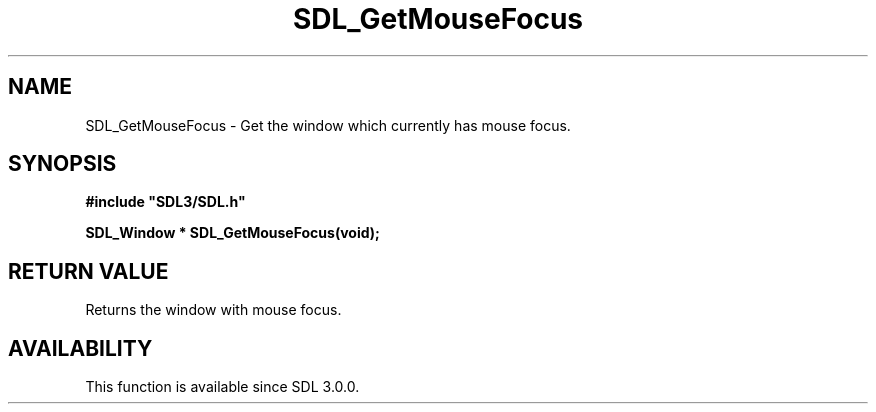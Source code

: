.\" This manpage content is licensed under Creative Commons
.\"  Attribution 4.0 International (CC BY 4.0)
.\"   https://creativecommons.org/licenses/by/4.0/
.\" This manpage was generated from SDL's wiki page for SDL_GetMouseFocus:
.\"   https://wiki.libsdl.org/SDL_GetMouseFocus
.\" Generated with SDL/build-scripts/wikiheaders.pl
.\"  revision SDL-aba3038
.\" Please report issues in this manpage's content at:
.\"   https://github.com/libsdl-org/sdlwiki/issues/new
.\" Please report issues in the generation of this manpage from the wiki at:
.\"   https://github.com/libsdl-org/SDL/issues/new?title=Misgenerated%20manpage%20for%20SDL_GetMouseFocus
.\" SDL can be found at https://libsdl.org/
.de URL
\$2 \(laURL: \$1 \(ra\$3
..
.if \n[.g] .mso www.tmac
.TH SDL_GetMouseFocus 3 "SDL 3.0.0" "SDL" "SDL3 FUNCTIONS"
.SH NAME
SDL_GetMouseFocus \- Get the window which currently has mouse focus\[char46]
.SH SYNOPSIS
.nf
.B #include \(dqSDL3/SDL.h\(dq
.PP
.BI "SDL_Window * SDL_GetMouseFocus(void);
.fi
.SH RETURN VALUE
Returns the window with mouse focus\[char46]

.SH AVAILABILITY
This function is available since SDL 3\[char46]0\[char46]0\[char46]

